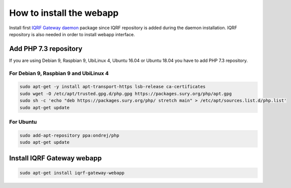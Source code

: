 How to install the webapp
=========================

Install first `IQRF Gateway daemon`_ package since IQRF repository is added during the daemon installation.
IQRF repository is also needed in order to install webapp interface.

Add PHP 7.3 repository
######################

If you are using Debian 9, Raspbian 9, UbiLinux 4, Ubuntu 16.04 or Ubuntu 18.04 you have to add PHP 7.3 repository.

For Debian 9, Raspbian 9 and UbiLinux 4
----------
.. code-block:: bash

	sudo apt-get -y install apt-transport-https lsb-release ca-certificates
	sudo wget -O /etc/apt/trusted.gpg.d/php.gpg https://packages.sury.org/php/apt.gpg
	sudo sh -c 'echo "deb https://packages.sury.org/php/ stretch main" > /etc/apt/sources.list.d/php.list'
	sudo apt-get update

For Ubuntu
----------
.. code-block:: bash

	sudo add-apt-repository ppa:ondrej/php
	sudo apt-get update

Install IQRF Gateway webapp
###########################
.. code-block:: bash

	sudo apt-get install iqrf-gateway-webapp

.. _`IQRF Gateway daemon`: daemon-install.html
